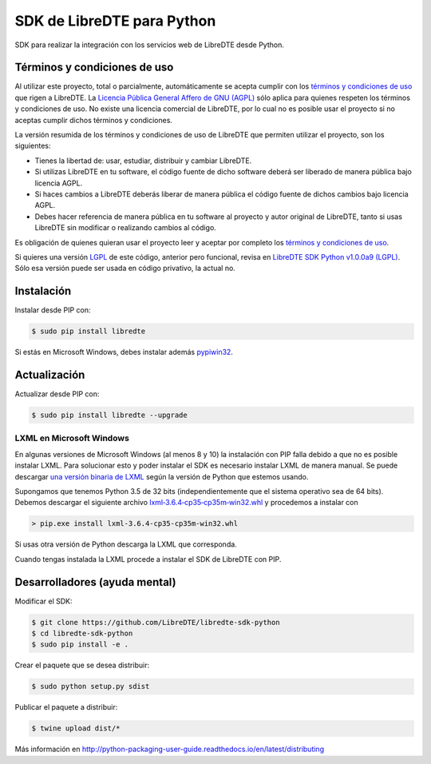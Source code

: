 SDK de LibreDTE para Python
===========================

.. image:: https://badge.fury.io/py/libredte.svg
    :target: https://pypi.python.org/pypi/libredte
.. .. image:: https://img.shields.io/pypi/status/libredte.svg
    :target: https://pypi.python.org/pypi/libredte
.. .. image:: https://img.shields.io/pypi/pyversions/libredte.svg
    :target: https://pypi.python.org/pypi/libredte
.. .. image:: https://img.shields.io/pypi/l/libredte.svg
    :target: https://raw.githubusercontent.com/LibreDTE/libredte-lib/master/COPYING

SDK para realizar la integración con los servicios web de LibreDTE desde Python.

Términos y condiciones de uso
-----------------------------

Al utilizar este proyecto, total o parcialmente, automáticamente se acepta
cumplir con los `términos y condiciones de uso <https://wiki.libredte.cl/doku.php/terminos>`_
que rigen a LibreDTE. La `Licencia Pública General Affero de GNU (AGPL) <https://raw.githubusercontent.com/LibreDTE/libredte-lib/master/COPYING>`_
sólo aplica para quienes respeten los términos y condiciones de uso. No existe
una licencia comercial de LibreDTE, por lo cual no es posible usar el proyecto
si no aceptas cumplir dichos términos y condiciones.

La versión resumida de los términos y condiciones de uso de LibreDTE que
permiten utilizar el proyecto, son los siguientes:

- Tienes la libertad de: usar, estudiar, distribuir y cambiar LibreDTE.
- Si utilizas LibreDTE en tu software, el código fuente de dicho software deberá
  ser liberado de manera pública bajo licencia AGPL.
- Si haces cambios a LibreDTE deberás liberar de manera pública el código fuente
  de dichos cambios bajo licencia AGPL.
- Debes hacer referencia de manera pública en tu software al proyecto y autor
  original de LibreDTE, tanto si usas LibreDTE sin modificar o realizando
  cambios al código.

Es obligación de quienes quieran usar el proyecto leer y aceptar por completo
los `términos y condiciones de uso <https://wiki.libredte.cl/doku.php/terminos>`_.

Si quieres una versión `LGPL <http://www.gnu.org/licenses/lgpl-3.0.en.html>`_
de este código, anterior pero funcional, revisa en
`LibreDTE SDK Python v1.0.0a9 (LGPL) <https://github.com/LibreDTE/libredte-sdk-python/releases/tag/v1.0.0a9>`_.
Sólo esa versión puede ser usada en código privativo, la actual no.

Instalación
-----------

Instalar desde PIP con:

.. code:: shell

    $ sudo pip install libredte

Si estás en Microsoft Windows, debes instalar además
`pypiwin32 <https://pypi.python.org/pypi/pypiwin32>`_.

Actualización
-------------

Actualizar desde PIP con:

.. code:: shell

    $ sudo pip install libredte --upgrade

LXML en Microsoft Windows
~~~~~~~~~~~~~~~~~~~~~~~~~

En algunas versiones de Microsoft Windows (al menos 8 y 10) la instalación con
PIP falla debido a que no es posible instalar LXML. Para solucionar esto y poder
instalar el SDK es necesario instalar LXML de manera manual. Se puede descargar
`una versión binaria de LXML <http://www.lfd.uci.edu/~gohlke/pythonlibs/#lxml>`_
según la versión de Python que estemos usando.

Supongamos que tenemos Python 3.5 de 32 bits (independientemente que el sistema
operativo sea de 64 bits). Debemos descargar el siguiente archivo
`lxml‑3.6.4‑cp35‑cp35m‑win32.whl <http://www.lfd.uci.edu/~gohlke/pythonlibs/g7ckv9dk/lxml-3.6.4-cp35-cp35m-win32.whl>`_
y procedemos a instalar con

.. code:: shell

    > pip.exe install lxml-3.6.4-cp35-cp35m-win32.whl

Si usas otra versión de Python descarga la LXML que corresponda.

Cuando tengas instalada la LXML procede a instalar el SDK de LibreDTE con PIP.

Desarrolladores (ayuda mental)
------------------------------

Modificar el SDK:

.. code:: shell

    $ git clone https://github.com/LibreDTE/libredte-sdk-python
    $ cd libredte-sdk-python
    $ sudo pip install -e .

Crear el paquete que se desea distribuir:

.. code:: shell

    $ sudo python setup.py sdist

Publicar el paquete a distribuir:

.. code:: shell

    $ twine upload dist/*

Más información en `<http://python-packaging-user-guide.readthedocs.io/en/latest/distributing>`_
